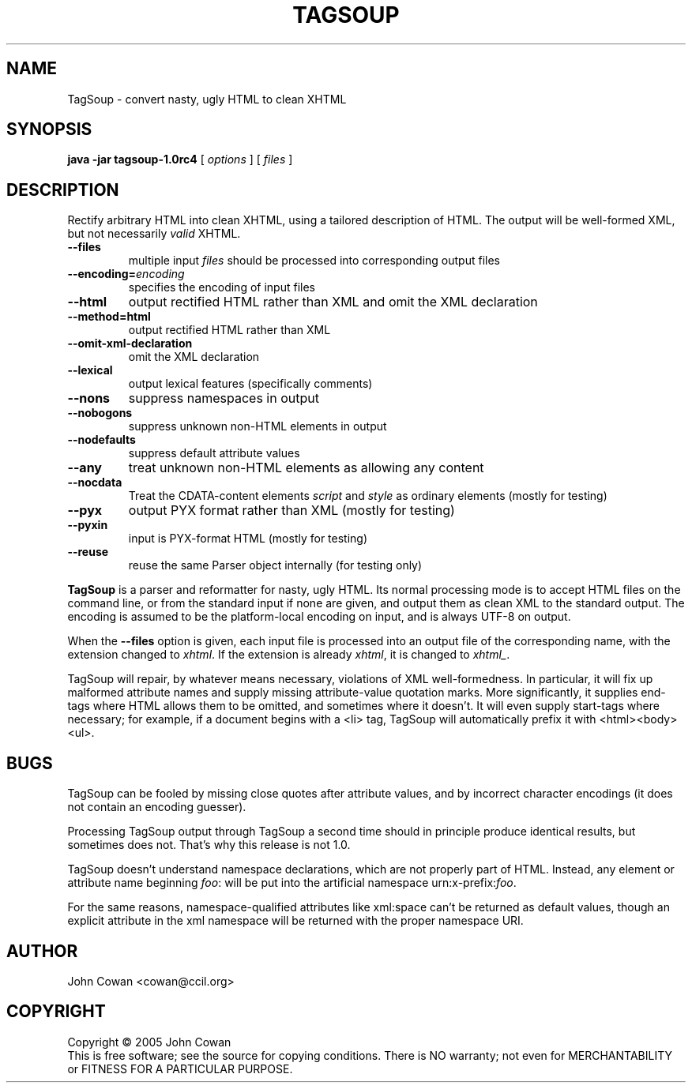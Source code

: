 .TH TAGSOUP "1" "May 2005" "TagSoup 1.0rc4" "User Commands"
.SH NAME
TagSoup \- convert nasty, ugly HTML to clean XHTML
.SH SYNOPSIS
.B java -jar tagsoup-1.0rc4
[
.I options
] [
.I files
]
.SH DESCRIPTION
.\" Add any additional description here
.PP
Rectify arbitrary HTML into clean XHTML,
using a tailored description of HTML.
The output will be well-formed XML, but not necessarily
.I valid
XHTML.
.PP
.TP
.B --files
multiple input
.I files
should be processed into corresponding output files
.TP
.BI --encoding= encoding
specifies the encoding of input files
.TP
.B --html
output rectified HTML rather than XML
and omit the XML declaration
.TP
.B --method=html
output rectified HTML rather than XML
.TP
.B --omit-xml-declaration
omit the XML declaration
.TP
.B --lexical
output lexical features (specifically comments)
.TP
.B --nons
suppress namespaces in output
.TP
.B --nobogons
suppress unknown non-HTML elements in output
.TP
.B --nodefaults
suppress default attribute values
.TP
.B --any
treat unknown non-HTML elements as allowing any content
.TP
.B --nocdata
Treat the CDATA-content elements
.I script
and
.I style
as ordinary elements
(mostly for testing)
.TP
.B --pyx
output PYX format rather than XML
(mostly for testing)
.TP
.B --pyxin
input is PYX-format HTML
(mostly for testing)
.TP
.B --reuse
reuse the same Parser object internally
(for testing only)
.PP
.B TagSoup
is a parser and reformatter for nasty, ugly HTML.
Its normal processing mode is to accept HTML files on the command line,
or from the standard input if none are given, and output them
as clean XML
to the standard output.  The encoding is assumed to be the platform-local
encoding on input, and is always UTF-8 on output.
.PP
When the
.B --files
option is given, each input file is processed into an output file of the
corresponding name, with the extension changed to
.IR xhtml .
If the extension is already
.IR xhtml ,
it is changed to
.IR xhtml_ .
.PP
TagSoup will repair, by whatever means necessary,
violations of XML well-formedness.  In particular, it will fix up
malformed attribute names and supply missing attribute-value quotation marks.
More significantly, it supplies end-tags where HTML allows them
to be omitted, and sometimes where it doesn't.  It will even supply
start-tags where necessary; for example, if a document begins with a
<li> tag, TagSoup will automatically prefix it with <html><body><ul>.
.PP
.SH BUGS
TagSoup can be fooled by missing close quotes after attribute values, and by
incorrect character encodings (it does not contain an encoding guesser).
.PP
Processing TagSoup output through TagSoup a second time should in principle
produce identical results, but sometimes does not.  That's why this release
is not 1.0.
.PP
TagSoup doesn't understand namespace declarations, which are not properly
part of HTML.  Instead, any element or attribute name beginning
.IR foo :
will be put into the artificial namespace
.RI urn:x-prefix: foo .
.PP
For the same reasons, namespace-qualified attributes like
xml:space
can't be returned as default values,
though an explicit attribute in the xml namespace
will be returned with the proper namespace URI.
.SH AUTHOR
John Cowan <cowan@ccil.org>
.SH COPYRIGHT
Copyright \(co 2005 John Cowan
.br
This is free software; see the source for copying conditions.  There is NO
warranty; not even for MERCHANTABILITY or FITNESS FOR A PARTICULAR PURPOSE.
